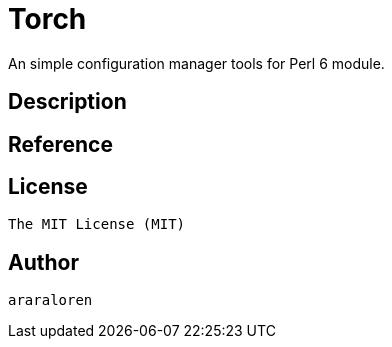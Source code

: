 
= Torch

An simple configuration manager tools for Perl 6 module.

== Description

== Reference

== License

    The MIT License (MIT)

== Author

    araraloren
